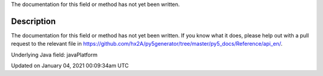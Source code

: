 .. title: java_platform
.. slug: java_platform
.. date: 2021-01-04 00:09:34 UTC+00:00
.. tags:
.. category:
.. link:
.. description: py5 java_platform documentation
.. type: text

The documentation for this field or method has not yet been written.

Description
===========

The documentation for this field or method has not yet been written. If you know what it does, please help out with a pull request to the relevant file in https://github.com/hx2A/py5generator/tree/master/py5_docs/Reference/api_en/.

Underlying Java field: javaPlatform


Updated on January 04, 2021 00:09:34am UTC

